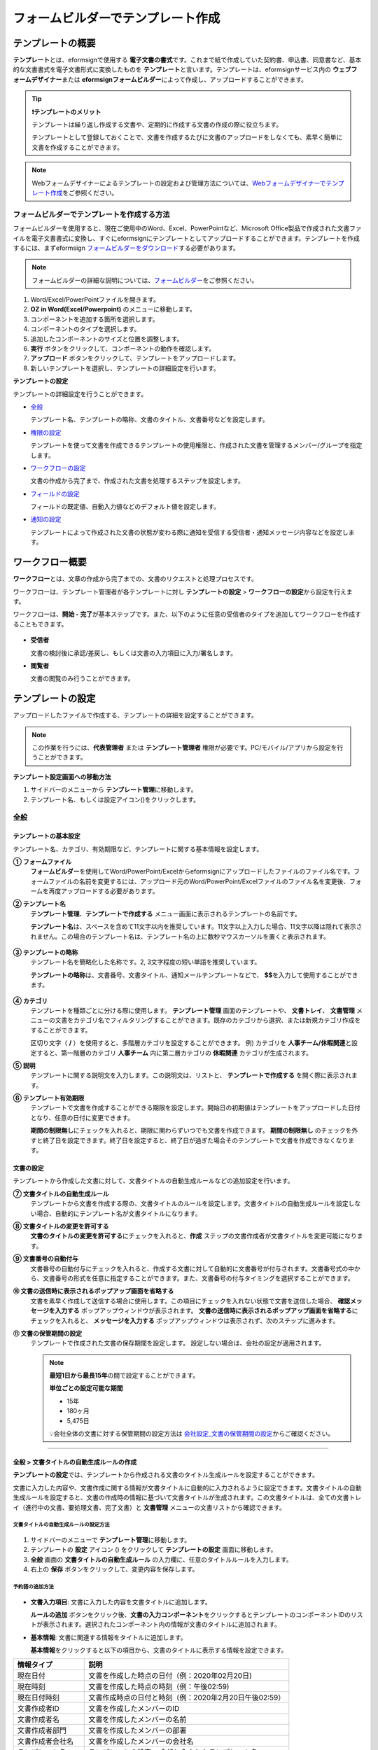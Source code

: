 .. _template_fb:

====================================
フォームビルダーでテンプレート作成
====================================

--------------------
テンプレートの概要
--------------------

**テンプレート**\ とは、eformsignで使用する **電子文書の書式**\ です。これまで紙で作成していた契約書、申込書、同意書など、基本的な文書書式を電子文書形式に変換したものを **テンプレート**\ と言います。テンプレートは、eformsignサービス内の **ウェブフォームデザイナー**\ または **eformsignフォームビルダー**\ によって作成し、アップロードすることができます。


.. tip::

   **❗テンプレートのメリット**

   テンプレートは繰り返し作成する文書や、定期的に作成する文書の作成の際に役立ちます。

   テンプレートとして登録しておくことで、文書を作成するたびに文書のアップロードをしなくても、素早く簡単に文書を作成することができます。

.. note::  

   Webフォームデザイナーによるテンプレートの設定および管理方法については、`Webフォームデザイナーでテンプレート作成 <chapter6.html#template_wd>`__\ をご参照ください。




**フォームビルダーでテンプレートを作成する方法**
~~~~~~~~~~~~~~~~~~~~~~~~~~~~~~~~~~~~~~~~~~~~~~~~~~~~~~~

フォームビルダーを使用すると、現在ご使用中のWord、Excel、PowerPointなど、Microsoft Office製品で作成された文書ファイルを電子文書書式に変換し、すぐにeformsignにテンプレートとしてアップロードすることができます。テンプレートを作成するには、まずeformsign `フォームビルダーをダウンロード <https://www.eformsign.com/eform/dev_tool.html>`__\ する必要があります。

.. note::

   フォームビルダーの詳細な説明については、`フォームビルダー <chapter5.html#formbuilder>`__\ をご参照ください。



.. figure:: resources/formbuilder-execute.png
   :alt: フォームビルダーのリボンメニュー



1. Word/Excel/PowerPointファイルを開きます。

2. **OZ in Word(Excel/Powerpoint)** のメニューに移動します。

3. コンポーネントを追加する箇所を選択します。

4. コンポーネントのタイプを選択します。

5. 追加したコンポーネントのサイズと位置を調整します。

6. **実行** ボタンをクリックして、コンポーネントの動作を確認します。

7. **アップロード** ボタンをクリックして、テンプレートをアップロードします。

8. 新しいテンプレートを選択し、テンプレートの詳細設定を行います。 



**テンプレートの設定**

テンプレートの詳細設定を行うことができます。

-  `全般 <#general_fb>`__

   テンプレート名、テンプレートの略称、文書のタイトル、文書番号などを設定します。

-  `権限の設定 <#auth_fb>`__

   テンプレートを使って文書を作成できるテンプレートの使用権限と、作成された文書を管理するメンバー/グループを指定します。

-  `ワークフローの設定 <#workflow_fb>`__

   文書の作成から完了まで、作成された文書を処理するステップを設定します。

-  `フィールドの設定 <#field_fb>`__

   フィールドの既定値、自動入力値などのデフォルト値を設定します。

-  `通知の設定 <#noti_fb>`__

   テンプレートによって作成された文書の状態が変わる際に通知を受信する受信者・通知メッセージ内容などを設定します。

.. _workflow_fb_overview:

---------------------
ワークフロー概要
---------------------

**ワークフロー**\ とは、文章の作成から完了までの、文書のリクエストと処理プロセスです。

ワークフローは、テンプレート管理者が各テンプレートに対し **テンプレートの設定** > **ワークフローの設定**\ から設定を行えます。

ワークフローは、**開始 - 完了**\ が基本ステップです。また、以下のように任意の受信者のタイプを追加してワークフローを作成することもできます。

.. figure:: resources/workflow_new.png
   :alt: ワークフローのステップ
   :width: 500px


-  **受信者**

   文書の検討後に承認/差戻し、もしくは文書の入力項目に入力/署名します。

-  **閲覧者**

   文書の閲覧のみ行うことができます。


.. _template_setting_fb:

---------------------
テンプレートの設定
---------------------

アップロードしたファイルで作成する、テンプレートの詳細を設定することができます。

.. note::

   この作業を行うには、**代表管理者** または **テンプレート管理者** 権限が必要です。PC/モバイル/アプリから設定を行うことができます。

**テンプレート設定画面への移動方法**

1. サイドバーのメニューから **テンプレート管理**\ に移動します。

2. テンプレート名、もしくは設定アイコン(|image1|)をクリックします。


.. figure:: resources/template-settings.png
   :alt: テンプレート管理 > 設定
   :width: 700px


.. _general_fb:

全般
~~~~~~~~~~~

.. figure:: resources/template-setting-general-formbuilder.png
   :alt: テンプレートの設定 > 全般
   :width: 700px


**テンプレートの基本設定**
-----------------------------------

テンプレート名、カテゴリ、有効期限など、テンプレートに関する基本情報を設定します。

**① フォームファイル**
   **フォームビルダー**\ を使用してWord/PowerPoint/Excelからeformsignにアップロードしたファイルのファイル名です。フォームファイルの名前を変更するには、アップロード元のWord/PowerPoint/Excelファイルのファイル名を変更後、フォームを再度アップロードする必要があります。

**② テンプレート名**
   **テンプレート管理**\、**テンプレートで作成する** メニュー画面に表示されるテンプレートの名前です。

   **テンプレート名**\ は、スペースを含めて11文字以内を推奨しています。11文字以上入力した場合、11文字以降は隠れて表示されません。この場合のテンプレート名は、テンプレート名の上に数秒マウスカーソルを置くと表示されます。

   .. figure:: resources/template-name.png
      :alt: テンプレート名
      :width: 250px


**③ テンプレートの略称**
   テンプレート名を簡略化した名称です。2, 3文字程度の短い単語を推奨しています。

   **テンプレートの略称**\ は、文書番号、文書タイトル、通知メールテンプレートなどで、 **$$**\ を入力して使用することができます。

   .. figure:: resources/template-short-name.png
      :alt: テンプレートの略称


**④ カテゴリ**
   テンプレートを種類ごとに分ける際に使用します。 **テンプレート管理** 画面のテンプレートや、 **文書トレイ**\ 、 **文書管理** メニューの文書をカテゴリ名でフィルタリングすることができます。既存のカテゴリから選択、または新規カテゴリ作成をすることができます。

   区切り文字（ **/** ）を使用すると、多階層カテゴリを設定することができます。
   例) カテゴリを **人事チーム/休暇関連**\ と設定すると、第一階層のカテゴリ **人事チーム** 内に第二層カテゴリの **休暇関連** カテゴリが生成されます。

**⑤ 説明** 
   テンプレートに関する説明文を入力します。この説明文は、リストと、 **テンプレートで作成する** を開く際に表示されます。

**⑥ テンプレート有効期限**
   テンプレートで文書を作成することができる期限を設定します。開始日の初期値はテンプレートをアップロードした日付となり、任意の日付に変更できます。

   **期間の制限無し**\ にチェックを入れると、期限に関わらずいつでも文書を作成できます。 **期間の制限無し** のチェックを外すと終了日を設定できます。終了日を設定すると、終了日が過ぎた場合そのテンプレートで文書を作成できなくなります。

**文書の設定**
---------------------------
   
テンプレートから作成した文書に対して、文書タイトルの自動生成ルールなどの追加設定を行います。

**⑦ 文書タイトルの自動生成ルール**
   テンプレートから文書を作成する際の、文書タイトルのルールを設定します。文書タイトルの自動生成ルールを設定しない場合、自動的にテンプレート名が文書タイトルになります。


**⑧ 文書タイトルの変更を許可する**
   **文書のタイトルの変更を許可する**\ にチェックを入れると、**作成** ステップの文書作成者が文書タイトルを変更可能になります。

**⑨ 文書番号の自動付与**
   文書番号の自動付与にチェックを入れると、作成する文書に対して自動的に文書番号が付与されます。文書番号式の中から、文書番号の形式を任意に指定することができます。また、文書番号の付与タイミングを選択することができます。

   |image3|

**⑩ 文書の送信時に表示されるポップアップ画面を省略する**
   文書を素早く作成して送信する場合に使用します。この項目にチェックを入れない状態で文書を送信した場合、 **確認メッセージを入力する** ポップアップウィンドウが表示されます。 **文書の送信時に表示されるポップアップ画面を省略する**\ にチェックを入れると、 **メッセージを入力する** ポップアップウィンドウは表示されず、次のステップに進みます。

**⑪ 文書の保管期間の設定**
   テンプレートで作成された文書の保存期間を設定します。
   設定しない場合は、会社の設定が適用されます。

   .. note::

      **最短1日から最長15年**\ の間で設定することができます。

      **単位ごとの設定可能な期間**

      - 15年
      - 180ヶ月
      - 5,475日


      💡会社全体の文書に対する保管期間の設定方法は `会社設定_文書の保管期間の設定 <chapter2.html#retention>`__\ からご確認ください。


-------------------

.. _document_naming:


全般 > 文書タイトルの自動生成ルールの作成
----------------------------------------------

**テンプレートの設定**\ では、テンプレートから作成される文書のタイトル生成ルールを設定することができます。


文書に入力した内容や、文書作成に関する情報が文書タイトルに自動的に入力されるように設定できます。文書タイトルの自動生成ルールを設定すると、文書の作成時の情報に基づいて文書タイトルが生成されます。この文書タイトルは、全ての文書トレイ（進行中の文書、要処理文書、完了文書）と **文書管理** メニューの文書リストから確認できます。


.. figure:: resources/document-list.png
   :alt: 文書管理 > 文書リスト
   :width: 700px


**文書タイトルの自動生成ルールの設定方法**
^^^^^^^^^^^^^^^^^^^^^^^^^^^^^^^^^^^^^^^^^^^^^^^

.. figure:: resources/template-setting-general-doc-numering_rule.png
   :alt: テンプレート設定 > 文書タイトルの自動生成ルールの設定
   :width: 400px


1. サイドバーのメニューで **テンプレート管理**\ に移動します。

2. テンプレートの **設定** アイコン (|image1|) をクリックして **テンプレートの設定** 画面に移動します。

3. **全般** 画面の **文書タイトルの自動生成ルール** の入力欄に、任意のタイトルルールを入力します。

4. 右上の **保存** ボタンをクリックして、変更内容を保存します。


**予約語の追加方法**
^^^^^^^^^^^^^^^^^^^^^^^^^^^^^^

.. figure:: resources/template-setting-general-doc-numering_rule_reserved.png
   :alt: 予約語を使用した文書タイトルの自動生成ルール設定
   :width: 400px


-  **文書入力項目**\ : 文書に入力した内容を文書タイトルに追加します。 

   **ルールの追加** ボタンをクリック後、**文書の入力コンポーネント**\ をクリックするとテンプレートのコンポーネントIDのリストが表示されます。選択されたコンポーネント内の情報が文書のタイトルに追加されます。

-  **基本情報**\ : 文書に関連する情報をタイトルに追加します。

   **基本情報**\ をクリックすると以下の項目から、文書のタイトルに表示する情報を設定できます。


+----------------------+--------------------------------------------------------+
| 情報タイプ           | 説明                                                   |
+======================+========================================================+
| 現在日付             | 文書を作成した時点の日付（例：2020年02月20日) 　     　|
+----------------------+--------------------------------------------------------+
| 現在時刻             | 文書を作成した時点の時刻（例：午後02:59)  　     　    |
+----------------------+--------------------------------------------------------+
| 現在日付時刻         | 文書作成時点の日付と時刻（例：2020年2月20日午後02:59） |
+----------------------+--------------------------------------------------------+
| 文書作成者ID         | 文書を作成したメンバーのID           　　　            |
+----------------------+--------------------------------------------------------+
| 文書作成者名         | 文書を作成したメンバーの名前                           |
+----------------------+--------------------------------------------------------+
| 文書作成者部門       | 文書を作成したメンバーの部署                           |
+----------------------+--------------------------------------------------------+
| 文書作成者会社名     | 文書を作成したメンバーの会社名                         |
+----------------------+--------------------------------------------------------+
| テンプレート名       | テンプレートの設定 > 全般に入力したテンプレート名      |
+----------------------+--------------------------------------------------------+
| テンプレート略称     | テンプレートの設定 > 全般に入力したテンプレートの略称  |
+----------------------+--------------------------------------------------------+
| 文書ID               | 文書作成時に自動生成される文書固有の番号               |
+----------------------+--------------------------------------------------------+
| 文書番号             | 「文書番号の自動付与」で作成したシリアル番号(通し番号) |
+----------------------+--------------------------------------------------------+
| 会社名               | 会社管理 > 会社情報に登録されている会社名              |
+----------------------+--------------------------------------------------------+
| 会社住所             | 会社管理 > 会社情報に登録されている住所                |
+----------------------+--------------------------------------------------------+
| 会社連絡先           | 会社管理 > 会社情報に登録されている電話番号            |
+----------------------+--------------------------------------------------------+
| 会社事業者登録番号   | 会社管理 > 会社情報に登録されている事業者登録番号      |
+----------------------+--------------------------------------------------------+
| 会社ホームページ     | 会社管理 > 会社情報に登録されているホームページのURL   |
+----------------------+--------------------------------------------------------+



.. tip::

   **文書のタイトルの変更を許可する** にチェックが入っているかご確認ください。
   
   文書タイトルの自動生成ルールを設定しても、**文書のタイトルの変更を許可する**\ にチェックが入っていると、文書作成者が文書のタイトルを変更することができます。文書タイトルの変更を変更したくない場合は、**文書のタイトルの変更を許可する**\ のチェックを外してください。

   .. figure:: resources/template-setting-general-doc-numering_rule_allow_change.png
      :alt: 文書タイトルの変更を許可するの変更有無
      :width: 400px


-------------------


.. _docnumber_fb:

全般 > 文書番号の自動付与
-----------------------------------------

作成する文書にテンプレートごとの文書番号を連番で付与できます。
テンプレートごとに文書番号自動生成の有無を設定でき、4つある文書番号形式の中から1つを選んで設定することができます。また、文書番号は文書コンポーネントを使用して文書に入力することができるほか、文書リストからの表示、文書番号での文書検索が可能です。

**文書番号の生成方法**
^^^^^^^^^^^^^^^^^^^^^^^^^^^^^^^^^



1. サイドバーのメニューから **テンプレート管理**\ に移動します。

2. テンプレートの **設定** アイコン(|image5|)をクリックして **テンプレートの設定** 画面に移動します。


3. **全般** 画面上の **文書番号の自動付与**\ にチェックを入れます。

	.. figure:: resources/template-setting-general-doc-numering1.png
	   :alt: 文書番号の設定
	   :width: 600px


   ▪  **文書番号の自動付与ルールの選択**

      .. figure:: resources/template-setting-general-doc-numering1_1.png
         :alt: 文書番号の自動付与ルールの選択
         :width: 600px

      - **シリアル番号**
         文書の作成順に1番から生成します。

         例) 1、2、3...

      - **年度_シリアル番号**
         文書が作成された年度 + 文書の作成順に1番から生成します。

         例) 2020_1、2020_2...

      - **テンプレート略称シリアル番号**
         テンプレート略称 + 文書の作成順に1番から生成します。

         例) 申込書1、申込書2...

      - **テンプレート略称年度_シリアル番号**
         テンプレートの略称 + 文書が作成された年度 + 文書の作成順に1番から生成します。

         例) 申込書2020_1、申込書2020_2...

   ▪  **文書への番号付与タイミングの選択**

      - **開始**
         文書の作成開始ステップで文書番号を生成します。

      - **完了**
         文書が全てのワークフローを経て完了する際に文書番号を生成します。


4. 右上の **保存** ボタンをクリックして設定を保存します。

**文書番号の確認方法**
^^^^^^^^^^^^^^^^^^^^^^^^^^^^

文書番号は、文書コンポーネントを利用することで文書内に入力したり、文書リストから確認することができます。


**文書内に文書番号を表示**


文書番号は **フォームビルダー**\ の文書コンポーネントを使用することで、文書内に入力することができます。

   1. Word/Excel/PowerPointのテンプレートファイルを開きます。

   2. 文書番号を入れる箇所に文書コンポーネントを追加します。

   3. **アップロード** ボタンをクリックして、文書をeformsignにアップロードします。

   4. **テンプレート設定 > 全般**\ から **文書番号の自動付与**\ にチェックを入れます。

   5. 文書番号の自動付与ルールを選択します。

   6. **保存** ボタンをクリックして設定を保存します。


**文書リストからの文書番号の確認方法**


   文書番号は文書リストが確認できる文書トレイ（進行中の文書、要処理文書、完了文書）および文書管理メニュー（要文書管理権限）で確認することができます。

   1. サイドバーメニューの **文書トレイ** または **文書管理** メニューに移動します。

   2. 右上の **カラム設定** アイコンをクリックします。

   3. カラムリストの **文書番号**\ にチェックを入れます。

   4. 文書リストに **文書番号** カラムが追加されていることを確認します。

      |image6|



**文書番号で文書を検索する**

   |image7|

   文書番号による検索は、詳細検索機能から行うことができます。

   1. **文書トレイ** または **文書管理** メニューに移動します。

   2. 文書リストの上部にある **詳細** ボタンをクリックします。

   3. 検索条件の中から **文書番号**\ を選択します。

   4. 検索する単語または数字を入力します。

   5. 検索結果を確認します。



-------------------


.. _auth_fb:

権限の設定
~~~~~~~~~~~

権限の設定画面では、テンプレートの使用権限、テンプレートの修正権限、文書の管理権限を設定することができます。

.. figure:: resources/template-setting-auth-new.PNG
   :alt: テンプレート設定 > 権限の設定
   :width: 700px


**テンプレートの使用権限**

テンプレートを使用して文書を作成する際の権限を設定します。テンプレート使用権限を持つメンバーは **テンプレートで文書を作成する** にテンプレートが表示され、文書を作成できます。会社に属する全てのメンバーが使用できるようにしたい場合は **すべて** を、特定のグループ/メンバーにのみ作成の権限を与えたい場合は **グループまたはメンバー**\ を選択し、グループ/メンバーを指定します。

**テンプレートの修正権限**

テンプレートの修正が可能となる権限を設定します。テンプレート修正権限を持つメンバーは **テンプレート管理** メニューからそのテンプレートを修正することができます。権限を付与する **メンバー**\ を検索して選択します。❗テンプレートの修正権限はテンプレート管理権限を持つメンバーのみ指定することができます。


**文書の管理権限**

文書管理権限は **会社管理 > 権限管理 > 文書管理者**\ で設定することができます。詳細な内容は `権限の区分 <chapter2.html#permissions>`__\ をご参照ください。



-------------------


.. _workflow_fb:

ワークフローの設定
~~~~~~~~~~~~~~~~~~~~~~~

**テンプレートの設定** 画面で **ワークフローの設定** タブをクリックして、そのテンプレートのワークフローを作成・変更できます。

.. figure:: resources/workflow-setting_new.PNG
   :alt: テンプレートの設定 > ワークフローの設定
   :width: 500px


**ワークフローのステップの追加方法**
------------------------------------------------


1. **ワークフローの設定** タブをクリックして移動します。

2. 開始と完了の間のステップ追加(|image9|) ボタンをクリックします。

3. 受信者がワークフローのステップに追加されます。

   .. figure:: resources/workflow-steps-fb.PNG
      :alt: テンプレート設定 > ワークフローの設定
      :width: 600px

   .. tip::

      ワークフローのステップは個数の制限無く追加することができます。ワークフローのステップをドラッグ&ドロップで順序を調整することができ、ステップの右側にある **(-)**\ をクリックするとステップが削除されます。


   .. tip::

      **ワークフローの結合 - 同時送信**

      ワークフローを追加すると、通常は設定された手順に従って各ステップの受信者に文書が送信されます。
      複数のステップのワークフローをマージした場合、マージされたワークフローのステップの受信者に文書を同時に送信することができます。

      1. **テンプレート管理** 画面からテンプレート設定アイコン(歯車)をクリックします。
      2. 画面上部から **設定する**\ をクリック後、 **ワークフローの設定** をクリックします。
      3. 結合するワークフローステップのうち、 **下にあるワークフローをクリック**\ するとワークフローの左側に **送信順序を結合** アイコン(|image8|)が表示されます。 
      4. そのアイコン(|image8|)をクリックすると、下段と上段のワークフローが結合されます。

      .. figure:: resources/workflow_merge_fb.png
         :alt: テンプレートの設定 > ワークフローの設定 > 結合
         :width: 500px

      .. note::

         **結合したワークフローの分割**

         結合したワークフローをクリックすると、アイコンが表示されます。分割するワークフローのステップをクリック後、送信順序を分割アイコン(|image10|)をクリックすると結合したワークフローが分割されます。

         .. figure:: resources/workflow_split_fb.png
            :alt: テンプレートの設定 > ワークフローの設定 > 分割
            :width: 500px
   
      **❗注意事項**

      - 結合したワークフローを含むテンプレートでは、 **一括作成はできません。**
      - 結合したワークフローのステップの受信者は、 **前の受信者**\ に設定できません。
      - 結合したワークフローの次のステップは、受信者を **グループまたはメンバー**\ に指定するか、 **完了** ステップに設定する必要があります。





**ワークフローステップごとの詳細設定**
----------------------------------------

ステップをクリックすることで、各ワークフローステップの詳細プロパティを設定することができます。

-  **属性**\ では、ステップ名と状態の設定以外にも、ステップごとに詳細な設定をすることができます。

-  **項目の管理**\ では、ワークフローの各ステップで受信者がコンポーネント(入力項目)に入力できるよう許可する **編集許可** 項目と、入力が必須となる **必須入力** 項目を設定することができます。

|image12|

++++++++++++++++++++++++++++++++++++++++++++++++++++++


.. _workflow_fb_start:

開始
^^^^^^^^^^^^^

**：文書作成を始めるステップです。**

.. figure:: resources/workflow-step-start-property-fb.png
   :alt: ワークフローの設定 > 開始ステッププロパティ
   :width: 700px

-  **ステップ名**\ （共通）：デフォルトで設定されているステップ名を変更することができます。

-  **文書作成数の制限**\  ：テンプレートで作成可能な文書の最大数を設定します。

-  **URLでの文書作成を許可する**\ ：メンバー以外の外部ユーザーに文書作成を依頼する際に使用します。eformsignへのログイン無しで、文書を作成できる公開リンクを生成します。

-  **文書作成者の情報入力**: リンクから文書に入力を行う前に、文書作成者の氏名、メールアドレスなどの情報を入力するよう設定します。

-  **文書の二重送信防止**: 同じ作成者が文書を重複して送信できないよう設定します。

-  **文書作成前の本人確認設定**: リンクから文書を作成する前に、作成者の本人確認を行った後、文書を作成するよう設定します。

   - **メールやSMSで認証番号を送信**: 作成者のメール/携帯電話番号に6桁の認証コードを送信します。認証コードを認証ウィンドウに入力後、文書を閲覧することができます。

.. tip::

   **文書作成者の情報入力オプション** と **本人確認設定オプション** の両方を選択した場合、作成者は本人情報を入力して本人確認後、文書の作成を開始することができます。これらの情報は監査証跡証明書に残ります。


-  **アクセス許可ドメイン・IP**\ :　特定のドメイン/IPアドレスからのみ文書を作成できるように設定します。

-  **ボットによる文書の自動生成防止**: URLで文書を生成し、提出時に自動登録防止(reCAPTCHA)チェックを行うことにより、悪質なボットが文書を繰り返し生成することを防止します。

   .. note::

      **ボットによる文書の自動生成防止**

      このオプションを選択すると、URLにアクセスして文書作成後に提出ボタンをクリックすると、自動登録防止機能(reCAPTCHA)が文書提出ポップアップに表示されます。作成者は「私はロボットではありません」にチェック後、文書を提出することができるようになります。

      .. figure:: resources/URL-option-recaptcha.png
         :alt: reCAPTCHA
         :width: 250px

      ❗本オプションをONにしない場合、文書生成URLからボットによって文書が大量に作成される可能性があります。この場合、文書作成による料金が高額に発生する可能性があります。

.. tip::

   **QRコード生成機能(URLでの文書作成)の活用方法**

   URLでの文書作成機能を使用する場合、URLからQRコードを作成することができます。
   作成したQRコード画像をウェブサイトに掲示したり、QRコードを送信して文書作成を依頼することができます。QRコードを受け取った人は、モバイル端末のカメラでQRコードをスキャンして文書を作成・送信することができます。

   ワークフローの開始ステッププロパティから **URLでの文書作成を許可する** オプションにチェックを入れ、 
   **QRコード生成** ボタンをクリックするとQRコードの画像をダウンロードすることができます。

   
   .. figure:: resources/workflow-step-start-QRcode.png
      :alt: ワークフローの設定 > QRコードの作成
      :width: 400px



+++++++++++++++++++++++++++++++++++++++++++++++++++++++++++++++++++++++++++++++++++++++++++++

.. _workflow_signer:


受信者
^^^^^^^^^^^^^

**文書の入力項目に作成、署名などの文書に参加する受信者のステップです。**


.. note::

   受信者段階別の詳細プロパティは、 **内部メンバー受信者**\ と **外部受信者**\ によって異なります。ステップ受信者を内部メンバーではない **外部受信者に指定**\ する場合は **受信者情報の自動設定**\ と **文書閲覧前に本人確認する**\ オプションを追加で設定することができます。

   内部メンバーの場合、名前、メールアドレスなど、eformsignに保存された情報で文書が送信されるように設定されます。内部メンバーはeformsignにログイン後、依頼された文書を処理するため、ログインした時点で本人確認が行われたと見なして、オプションは適用されません。


.. figure:: resources/workflow-participant-properties-fb.png
   :alt: ワークフローの設定 > 受信者ステップのプロパティ
   :width: 700px

-  **ステップ名**\ : ステップの名前を設定することができます。

-  **通知**\ : 受信者に文書作成を依頼した際に、通知を送信する方法を設定します。通知内容は編集が可能です。

   - **通知方法の選択**\ :通知はデフォルトでメールでのみ送信されます。SMSを選択すると、**SMS**\ でも送信可能です。

   - **通知メッセージの編集**\ :各ステップで受信者に送信される文書の通知内容を編集できます。

-  **文書の送信期限**\ : 受信者が文書を受信した後、次のステップの受信者に文書を送信するまでの期限を設定します。

   .. tip::

      受信者がメンバーの場合、文書の送信期限を無期限に設定することができます。 **文書送信期限を0日0時間**\ と設定してください。
      受信者がメンバーではない場合、文書の送信期限は最大50日まで設定することができます。


-  **受信者情報の自動設定**\ : 受信者に文書作成を依頼する際、文書に入力した情報を基に受信者の氏名・連絡先を自動的に設定できます。

-  **文書の閲覧前に本人確認する** : 文書を閲覧する前に本人確認をした後、文書を閲覧できるように設定します。複数の認証手段を組み合わせることで、二段階認証を行うことができます。

   - **文書のアクセスコード**\ : 受信者が文書閲覧前に入力するアクセスコードを設定します。正しいアクセスコードを入力後、文書を閲覧することができます。 **送信者が直接入力、受信者の氏名、文書に入力された内容**\ の中から選択します。

      .. figure:: resources/doc-password-setting.png
         :alt: 文書のアクセスコード設定
         :width: 400px

      - **送信者が直接入力:** 設定段階で予めパスワードを設定します。受信者は表示されるヒントを基にアクセスコードを入力します。 

      - **受信者の氏名:** 受信者の氏名に設定すると、受信者情報に入力した名前と一致する名前がアクセスコードに設定されます。

      - **文書に入力された内容:** 文書内の入力項目を選択して、その入力項目に入力された内容をアクセスコードに設定します。

   - **メールやSMSで認証番号を送信:** 受信者のメールアドレス/携帯電話番号宛てに6桁の認証番号を送信します。受信者は認証番号を認証ウィンドウに入力後、文書を閲覧することができます。

      .. figure:: resources/additional-verification.png
         :alt: メール/SMS認証
         :width: 400px


   - **メール/SMS認証:** ：受信者のメールアドレスに6桁の認証番号が送信されます。送信された認証番号を本人確認ウィンドウに入力することで認証が完了します。

   .. tip::

      文書の完了後、文書の閲覧時にも、設定した認証を実施後閲覧するように設定するには、 **完了文書の閲覧時にも認証を行う**\ にチェックを入れてください。


   .. note::

      ❗SMS認証を行う場合、追加料金が発生します。

-  **文書の非表示設定:** 2つ以上のファイルで構成された文書の場合、ファイル単位で一部を非表示に設定することができます。本設定は外部受信者がワークフローに設定されている場合にのみ表示され、外部受信者にのみ適用されます。

- **認証書による電子署名:** 事業者署名型(立会人)電子署名を行うよう設定します。第三者機関が発行した電子署名により署名者の本人性の担保と、誰が、いつ署名を行ったか記録します。署名された情報は完了文書をAdobe Acrobat Readerで開くことでご確認いただけます。

-  **文書差戻し制限:** 受信者が文書を差戻しできないように設定します。オプションにチェックを入れると、設定された受信者の文書画面には **差戻し** ボタンが表示されません。


.. tip::

   💡 **対面署名の使い方**
    
   署名者と対面してタブレットやスマホなど、一つのデバイスで文書に署名を行う場合は、対面署名機能が便利です。
   対面署名機能を使用すると、各署名者に関する情報が文書履歴と監査証跡証明書に記録され、文書が完了すると、署名者に完了文書が自動的に送信されます。

   対面署名を使うには、対面署名者に設定する受信者ステップで **対面署名** を選択します。 
   このステップは **対面署名者** 、直前のステップは **立会人** になります。対面署名者は、文書に署名する前に本人確認を行うように設定することもできます。

   - **立会人:** 対面署名の開始・完了と、署名を行うことができます。メンバーのみ設定することができ、閲覧者が立会人になることはできません。
   - **対面署名者:** 署名を行います。閲覧者が対面署名者になることはできません。
   
   .. figure:: resources/inperson-signing-fb.png
      :alt: 対面署名設定
      :width: 700px
   
   **❗注意事項**
      - **開始** ステップに **対面署名**\ が設定された場合、 **一括署名**\ を行うことはできません。
      - **同時送信(送信順序の結合)**\ が設定されたワークフローのステップは **対面署名**\ を設定することはできず、 **対面署名**\ が設定されたステップの前後に **同時送信(送信順序の結合)** を設定することはできません。

   ✅ 対面署名の設定を行った場合の文書への記入方法は `こちら <https://www.eformsign.com/jp/blog/announcement-202311/>`__\ をご参照ください。


.. note:: 

   **受信者の設定**

   各ステップの受信者を選択したり、文書送信時に送信者が選択できるように事前に設定します。

   .. figure:: resources/workflow-participant-selected-fb.png
      :alt: ワークフローの設定 > 参加者・受信者の設定
      :width: 700px

   -  **文書の送信時に指定可能** : 文書の送信時に受信者情報を入力できるように設定します。受信者情報を入力しない場合、その手順はスキップして進みます。

   -  **文書の送信時に指定が必要** : 文書送信時に受信者が情報を必ず入力/選択するように設定します。受信者が情報を入力後、文書が送信されます。

   -  **グループまたはメンバー** : 文書を処理するグループまたはメンバー1人を設定します。グループまたはメンバーは複数選択することが出来ますが、選択されたグループ及びメンバー中1人だけが文書を処理することができます。

   -  **前の受信者** : 開始ステップを含む前のステップの受信者が文書を処理するように設定します。当該ステップより前のステップから選択できます。


.. _hide:

**文書内の一部のファイルを非表示にする方法**
^^^^^^^^^^^^^^^^^^^^^^^^^^^^^^^^^^^^^^^^^^^^^^^^^^^^^^^^^^^^^^^^^^^^^^^^^^^^

.. tip::

   **文書の一部を非表示にする**

   文書が複数のファイルで構成されている場合、外部の受信者に表示する文書の一部を非表示にすることができます。

   アップロードした文書に複数のファイルが含まれていると、ワークフローの外部受信者ステップの属性設定に、 **文書の非表示設定**\ が表示されます。文書に含まれているファイルが一覧で表示され、各ファイルの **表示/非表示/選択(前の処理者が表示/非表示を選択)**\ を指定することができます。

   ❗文書の一部を非表示にする機能は、文書の受信者が外部ユーザーである場合にのみ適用されます。

   **設定方法**

   1. ダッシュボード **メニュー > テンプレート管理**\ に移動します。
   2. テンプレートの **設定アイコン（⚙）**\ をクリックしてテンプレート設定画面に移動します。
   3. **ワークフローの設定** タブに移動します。
   4. **受信者** ステップを追加します。
   5. 右側のプロパティの下部にある **文書の非表示設定**\ にチェックを入れます。
   6. 文書内のファイルごとに表示/非表示/選択を設定します。

      - **表示:** 受信者にファイルを表示します。

      - **選択:** 当該ステップの受信者が表示/非表示を選択します。

      - **非表示:** 受信者にファイルを表示しません。

   |image19|



+++++++++++++++++++++++++++++++++++++++++++++++++++++++++++++++++++++++++++++++++++++++++++++


.. _workflow_fb_needtoview:

閲覧者 
^^^^^^^^^^^^^^^^


**文書の閲覧のみ可能な受信者ステップです。**


.. figure:: resources/workflow-needtoview-properties.png
   :alt: ワークフローの設定 > 閲覧者ステッププロパティ
   :width: 700px

-  **ステップ名**\ : ステップの名前を設定することができます。

-  **通知**\ : 受信者に文書作成を依頼する際の、通知を送信する方法を設定します。また、通知内容を編集することが可能です。

   - **通知方法の選択:** デフォルト設定では、通知は電子メールでのみ送信されます。 **SMSで送信**\ を選択すると、**SMS**\ でも送信できます。

   - **通知内容の編集:** 各ステップで受信者に送信される文書要請の通知内容を編集することが可能です。

-  **文書の閲覧期限**\ : 受信者が文書を受信した後、次のステップの受信者に文書を送信するまでの期限を設定します。文書の送信期限を設定する必要が無い場合は、0日0時間と入力してください。(受信者が内部メンバーの場合。外部受信者の場合最大50日まで設定可能)


-  **文書送信オプション**\ : 各ステップで、文書を次のステップに送信する際の設定を選択します。

   - **受信者が文書を閲覧したら次のステップに送信:** 閲覧者ステップの受信者が文書を閲覧後、文書が次のステップに送信されます。
 
   - **受信者の文書閲覧有無に関わらず、即時次のステップに送信:** 閲覧者ステップの受信者が文書を閲覧せずとも、文書は次のステップに送信されます。

   .. figure:: resources/needtoview_option.png
      :width: 300px

+++++++++++++++++++++++++++++++++++++++++++++++++++++++++++++++++++++++++++++++++++++++++++++

.. _workflow_fb_complete:


完了
^^^^^^^^^^^^^^^^


**完了: 文書が全てのワークフローのステップを経て、完了するステップです。**


.. figure:: resources/workflow-completed-fb.png
   :alt: ワークフローの設定-完了
   :width: 700px


-  **別のクラウドストレージに完了文書を保存する**: 完了文書を、代表管理者/会社管理者が設定した外部クラウドストレージに保存されるように設定します。

-  **完了文書にタイムスタンプを付与する**: 完了文書が以降変更されていないことを証明する、タイムスタンプを文書に適用するように設定します。この機能は追加料金が発生します。

.. note::

   💡 **タイムスタンプとは？**

   タイムスタンプとは、電子文書の生成時点の確認（存在証明）と真正性確認（内容証明）のための公開鍵基盤（PKI:Public Key Infra Structure）の国際標準技術であり、電子文書がある特定の時刻に存在していたことを証明するとともに、その時刻以降にデータが変更されていないことを証明する電磁的技術です。

   文書にタイムスタンプを適用すると、特定の時点でその文書が存在し、それ以降変更されていない原本であることが認証機関によって客観的に証明されます。



-------------------

.. _field_fb:

フィールドの設定
~~~~~~~~~~~~~~~~~~~

**フィールドの設定**\ では、文書リストとCSVにデータをダウンロードした時に表示されるコンポーネントの列の表示可否と順序を設定できます。また、テンプレートに入るフィールドの初期値または自動入力値を設定できます。

.. figure:: resources/template-field-setting.png
   :alt: テンプレートの設定 > フィールドの設定
   :width: 700px


フィールドの初期値は **カスタムフィールド管理**\ に保存されている会社・グループ・メンバー情報を選択して設定、最近の入力値を選択して設定、ユーザーが直接入力して設定のうちいずれかの入力方法を選択して設定できます。

.. tip::

   **自動入力の設定方法**

   文書に繰り返し入力する情報を事前に保存し、自動的に入力されるように設定できます。

   例) 作成者の名前、連絡先などの作成者情報、部署名、責任者、会社の代表番号などの会社またはグループに関する情報を事前に保存して自動的に入力されるように設定できます。関連フィールドの項目の追加と初期値の設定は、 **会社管理 > カスタムフィールド管理**\ で行うことができます。

   1. **カスタムフィールド管理** 画面でフィールドを追加します。

   2. **テンプレート管理** メニューに移動します。

   3. **テンプレートの設定** アイコンをクリックします。

   4. **フィールドの設定** メニューに移動します。

   5. 自動入力するフィールドの初期値を入力します。

   6. 全ての設定が完了したら、 **保存** ボタンをクリックします。


-------------------

.. _noti_fb:

通知設定
~~~~~~~~~~~~~~~~~

テンプレートで作成された文書ステータスの通知や依頼を受信する受信者の設定や通知内容の確認、編集ができます。

**ステータス通知の設定**

当該テンプレートで作成した文書のステータスに関する通知の受信者設定、通知メッセージのプレビュー（文書の検討および作成/文書の差戻し/文書の無効化/文書の修正）、通知の編集（文書の完了）を行えます。

.. figure:: resources/template-setting-notification-channel.png
   :alt: 通知チャンネルの設定


.. note::

   **文書の作成者** オプションにチェックを入れ、**各ステップの処理者** オプションのチェックを外した場合、文書を最初に作成した人にステータス通知を送信します。

   **文書の作成者** オプションのチェックを外し、**各ステップの処理者** オプションにチェック入れた場合、最初に作成した人を除く、現在のステップより前に文書を処理した人にステータス通知を送信します。

   **文書の作成者** 、 **ステップごとの処理者** オプション両方にチェックを入れた場合、文書の作成者、現在ステップ以前に文書を処理した両者にステータス通知を送信します。

   **文書の作成者** 、 **ステップ別の処理者** オプション両方のチェックを外した場合、当該ステップのステータス通知は送信されません。


.. caution::

   ❗外部受信者には文書文書の完了通知のみ送信されます。

   外部受信者に完了文書を送信する場合、 **文書の完了 > 各ステップの処理者**\ を **メンバー外** または **すべて**\ に設定してください。


**文書の完了通知の編集**

   .. figure:: resources/template-setting-notification-editl.png
      :alt: 通知内容の編集
      :width: 400px

- **通知テンプレートの選択:** 通知テンプレートはデフォルトのテンプレートとして設定されていますが、別途作成した通知テンプレートがあれば変更できます。 新規通知テンプレートを追加する方法は `通知テンプレート管理 <chapter9.html#notification-template>`__\ をご参照ください。  

- **メールのタイトル:** 文書の完了時に送信されるメールのタイトルを設定します。

- **SMSメッセージ:** 文書完了通知をSMSで送信する際に、SMSで送信するメッセージを設定します。 設定したメッセージと一緒に、文書を確認できるリンクが送信されます。

.. note::

   メッセージの長さは最大65バイト(全角32文字、半角65文字)までです。 

- **添付ファイルと添付方法:** 完了通知と一緒に送信するファイルの選択と、その添付方法を選択します。

   - **文書閲覧リンク:** 完了文書がリンク(ボタン)の形式でメール/SMSで送信されます。リンク(ボタン)をクリックすると文書閲覧ページが開きます。 ビューアから完了文書を閲覧・ダウンロードできます。

   - **ファイル添付:** 完了文書がメールにPDFファイルとして添付されて送信されます。 ただし、文書のファイルサイズが10MBを超えるか、SMS通知の場合は **ダウンロードリンク** 方式で送信されます。

   .. caution::

      **ファイル添付** 形式でメールにより通知を送ると、メールに完了文書を添付して送信されます。文書閲覧時に本人確認をするように設定しても、本人確認を行わずに文書を閲覧/ダウンロードできるため、ご注意ください。

- **本文の編集:** 通知メッセージの本文を編集することができます。





---------------------------------
テンプレートの個別操作メニュー
---------------------------------

**テンプレート管理** 画面で、テンプレート名の右側にあるメニューアイコン (|image24|) をクリックすると、各テンプレートのメニューが表示されます。

|image25|

-  **複製** ：テンプレートを複製します。テンプレートの文書ファイルとテンプレートの設定が複製されます。詳細設定の変更、保存が可能です。

-  **削除** ：テンプレートを削除します。テンプレートを削除すると、以後そのテンプレートでは文書を作成できなくなります。

-  **ファイルをダウンロード** ：ファイルをダウンロードをクリックすると、アップロードしたファイルの形式でダウンロードされます。 例) Word、Excelファイルなど

-  **非活性化** ：テンプレートを非活性化すると、他のメンバーの **テンプレートで作成する** ページにそのテンプレートが表示されなくなります。

-  **所有者を変更** ：テンプレートの所有者を変更できます。デフォルトでは、テンプレートの所有者はテンプレートを作成した人になります。所有者を変更して他のメンバーに所有者を変更することもできます。テンプレートの所有者は、テンプレートの管理権限を持つメンバーの中から選択できます。

   |image26|


---------------------------------------------------
テンプレート検索とテンプレート表示形式の設定
---------------------------------------------------

**テンプレート管理** 画面では、テンプレートをカテゴリでフィルタ、検索、ソートすることができます。

|image27|

**① テンプレートの照会**
   クリックすると、テンプレートの状態やカテゴリでテンプレートをフィルタできます。 **X** をクリックすると、全てのカテゴリを表示します。

   カテゴリの作成は **テンプレート設定 > 全般**\ から行うことができます。

**② テンプレートの検索**
   検索キーワードを入力することで、テンプレートを検索できます。
   
**③ ソート**
   テンプレートをテンプレート名またはカテゴリで昇順、降順に並び替えます。

**④ 表示形式の設定**
   テンプレート管理画面の表示形式形式をサムネイル形式/リスト形式から選択することができます。

   - サムネイル形式: テンプレートのサムネイルを表示し、テンプレートの概要を画像形式で確認することができます。 

      .. figure:: resources/template-lists-thumnail.png
         :alt: テンプレートの表示形式-サムネイル
         :width: 600px

   - リスト形式: テンプレートをリスト形式で一覧表示します。 

      .. figure:: resources/template-lists.png
         :alt: テンプレートの表示形式-リスト
         :width: 600px



.. |image1| image:: resources/config-icon.PNG
   :width: 20px
.. |image2| image:: resources/template-settings.png
   :width: 700px
.. |image3| image:: resources/template-setting-general-doc-numering.png
   :width: 500px
.. |image4| image:: resources/config-icon.PNG
.. |image5| image:: resources/config-icon.PNG
.. |image6| image:: resources/columnlist-docnum.png
.. |image7| image:: resources/doc-number-search.png
   :width: 600px
.. |image8| image:: resources/workflow_merge_icon.png
   :width: 30px
.. |image9| image:: resources/workflow-addstep-plus-button.png
   :width: 30px
.. |image10| image:: resources/workflow_unmerge_icon.png
   :width: 30px
.. |image11| image:: resources/template-setting-FB-workflow-add-step-change.png
   :width: 700px
.. |image12| image:: resources/template-setting-FB-workflow-field-control.png
   :width: 700px
.. |image13| image:: resources/workflow-step-start-property.png
   :width: 700px
.. |image14| image:: resources/template-setting-FB-workflow-step-approval.png
   :width: 700px
.. |image15| image:: resources/template-approval-property-displayname.png
   :width: 250px
.. |image16| image:: resources/template-setting-FB-workflow-step-internal-recipient.png
   :width: 700px
.. |image17| image:: resources/template-setting-FB-workflow-step-external-recipient.png
   :width: 700px
.. |image18| image:: resources/workflow-step-external-recipient-property-pw.png
   :width: 400px
.. |image19| image:: resources/template-fb-setting-workflow-outsider-1.png
   :width: 700px
.. |image20| image:: resources/template-setting-FB-workflow-step-complete.png
   :width: 700px
.. |image21| image:: resources/template-setting-notification-edit.png
   :width: 400px
.. |image22| image:: resources/template-setting-notification-edit-email.png
   :width: 700px
.. |image23| image:: resources/template-setting-notification-status.png
   :width: 500px
.. |image24| image:: resources/template-hamburgericon.png
   :width: 20px
.. |image25| image:: resources/template-manage-menu.png
   :width: 700px
.. |image26| image:: resources/template-owner-change.PNG
.. |image27| image:: resources/document-manager-setting.PNG
.. |image28| image:: resources/template-manage-search.png
   :width: 700px
